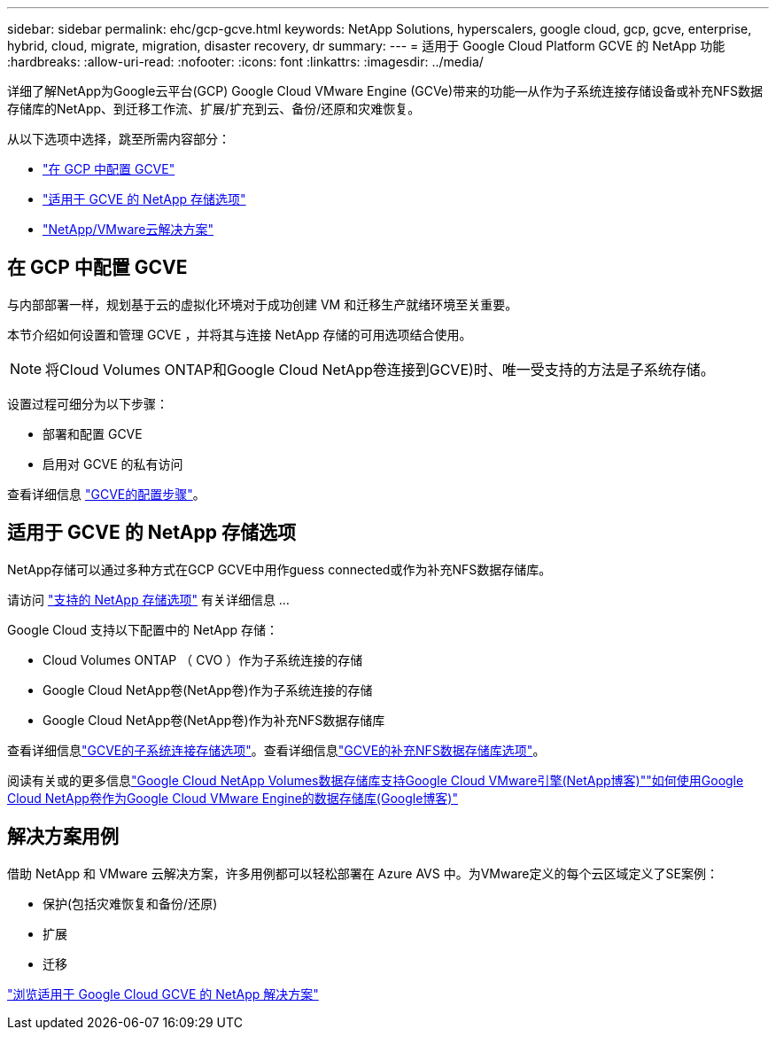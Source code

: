 ---
sidebar: sidebar 
permalink: ehc/gcp-gcve.html 
keywords: NetApp Solutions, hyperscalers, google cloud, gcp, gcve, enterprise, hybrid, cloud, migrate, migration, disaster recovery, dr 
summary:  
---
= 适用于 Google Cloud Platform GCVE 的 NetApp 功能
:hardbreaks:
:allow-uri-read: 
:nofooter: 
:icons: font
:linkattrs: 
:imagesdir: ../media/


[role="lead"]
详细了解NetApp为Google云平台(GCP) Google Cloud VMware Engine (GCVe)带来的功能—从作为子系统连接存储设备或补充NFS数据存储库的NetApp、到迁移工作流、扩展/扩充到云、备份/还原和灾难恢复。

从以下选项中选择，跳至所需内容部分：

* link:#config["在 GCP 中配置 GCVE"]
* link:#datastore["适用于 GCVE 的 NetApp 存储选项"]
* link:#solutions["NetApp/VMware云解决方案"]




== 在 GCP 中配置 GCVE

与内部部署一样，规划基于云的虚拟化环境对于成功创建 VM 和迁移生产就绪环境至关重要。

本节介绍如何设置和管理 GCVE ，并将其与连接 NetApp 存储的可用选项结合使用。


NOTE: 将Cloud Volumes ONTAP和Google Cloud NetApp卷连接到GCVE)时、唯一受支持的方法是子系统存储。

设置过程可细分为以下步骤：

* 部署和配置 GCVE
* 启用对 GCVE 的私有访问


查看详细信息 link:gcp-setup.html["GCVE的配置步骤"]。



== 适用于 GCVE 的 NetApp 存储选项

NetApp存储可以通过多种方式在GCP GCVE中用作guess connected或作为补充NFS数据存储库。

请访问 link:ehc-support-configs.html["支持的 NetApp 存储选项"] 有关详细信息 ...

Google Cloud 支持以下配置中的 NetApp 存储：

* Cloud Volumes ONTAP （ CVO ）作为子系统连接的存储
* Google Cloud NetApp卷(NetApp卷)作为子系统连接的存储
* Google Cloud NetApp卷(NetApp卷)作为补充NFS数据存储库


查看详细信息link:gcp-guest.html["GCVE的子系统连接存储选项"]。查看详细信息link:gcp-ncvs-datastore.html["GCVE的补充NFS数据存储库选项"]。

阅读有关或的更多信息link:https://www.netapp.com/blog/cloud-volumes-service-google-cloud-vmware-engine/["Google Cloud NetApp Volumes数据存储库支持Google Cloud VMware引擎(NetApp博客)"^]link:https://cloud.google.com/blog/products/compute/how-to-use-netapp-cvs-as-datastores-with-vmware-engine["如何使用Google Cloud NetApp卷作为Google Cloud VMware Engine的数据存储库(Google博客)"^]



== 解决方案用例

借助 NetApp 和 VMware 云解决方案，许多用例都可以轻松部署在 Azure AVS 中。为VMware定义的每个云区域定义了SE案例：

* 保护(包括灾难恢复和备份/还原)
* 扩展
* 迁移


link:gcp-solutions.html["浏览适用于 Google Cloud GCVE 的 NetApp 解决方案"]
